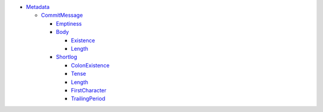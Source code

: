- `Metadata <Metadata>`_ 
  

  - `CommitMessage <Metadata/CommitMessage>`_ 
    

    - `Emptiness <Metadata/CommitMessage/Emptiness>`_ 
      

    - `Body <Metadata/CommitMessage/Body>`_ 
      

      - `Existence <Metadata/CommitMessage/Body/Existence>`_ 
        

      - `Length <Metadata/CommitMessage/Body/Length>`_ 
        

    - `Shortlog <Metadata/CommitMessage/Shortlog>`_ 
      

      - `ColonExistence <Metadata/CommitMessage/Shortlog/ColonExistence>`_ 
        

      - `Tense <Metadata/CommitMessage/Shortlog/Tense>`_ 
        

      - `Length <Metadata/CommitMessage/Shortlog/Length>`_ 
        

      - `FirstCharacter <Metadata/CommitMessage/Shortlog/FirstCharacter>`_ 
        

      - `TrailingPeriod <Metadata/CommitMessage/Shortlog/TrailingPeriod>`_ 
        

